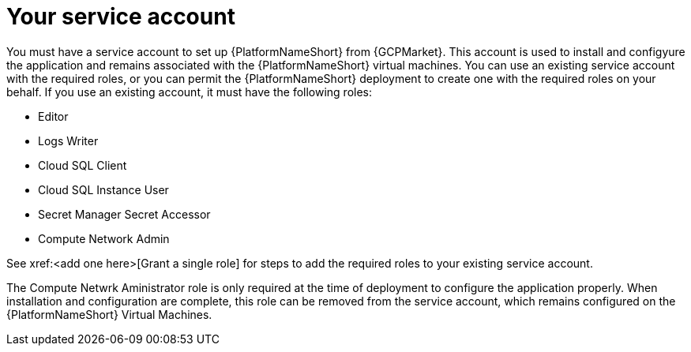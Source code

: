 [id="con-aap-gcp-service-account"]

= Your service account

You must have a service account to set up {PlatformNameShort} from {GCPMarket}.  
This account is used to install and configyure the application and remains associated with the {PlatformNameShort} virtual machines. 
You can use an existing service account with the required roles, or you can permit the {PlatformNameShort} deployment to create one with the required roles on your behalf. 
If you use an existing account, it must have the following roles:

* Editor
* Logs Writer
* Cloud SQL Client
* Cloud SQL Instance User
* Secret Manager Secret Accessor
* Compute Network Admin

See xref:<add one here>[Grant a single role] for steps to add the required roles to your existing service account.

The Compute Netwrk Aministrator role is only required at the time of deployment to configure the application properly. 
When installation and configuration are complete, this role can be removed from the service account, which remains configured on the {PlatformNameShort} Virtual Machines. 